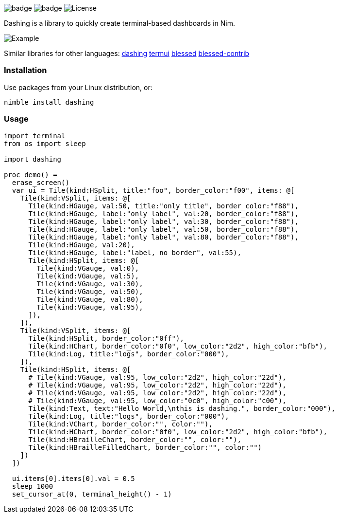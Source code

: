 
image:https://img.shields.io/badge/status-alpha-orange.svg[badge]
image:https://img.shields.io/badge/version-NONE-orange.svg[badge]
image:https://img.shields.io/badge/License-LGPL%20v3-blue.svg[License]

Dashing is a library to quickly create terminal-based dashboards in Nim.

image:https://raw.githubusercontent.com/FedericoCeratto/dashing/gh-pages/tty.gif[Example]

Similar libraries for other languages: https://github.com/FedericoCeratto/dashing[dashing] https://github.com/gizak/termui[termui] https://github.com/chjj/blessed[blessed] https://github.com/yaronn/blessed-contrib[blessed-contrib]

=== Installation

Use packages from your Linux distribution, or:

[source,bash]
----
nimble install dashing
----

=== Usage

[source,nim]
----
import terminal
from os import sleep

import dashing

proc demo() =
  erase_screen()
  var ui = Tile(kind:HSplit, title:"foo", border_color:"f00", items: @[
    Tile(kind:VSplit, items: @[
      Tile(kind:HGauge, val:50, title:"only title", border_color:"f88"),
      Tile(kind:HGauge, label:"only label", val:20, border_color:"f88"),
      Tile(kind:HGauge, label:"only label", val:30, border_color:"f88"),
      Tile(kind:HGauge, label:"only label", val:50, border_color:"f88"),
      Tile(kind:HGauge, label:"only label", val:80, border_color:"f88"),
      Tile(kind:HGauge, val:20),
      Tile(kind:HGauge, label:"label, no border", val:55),
      Tile(kind:HSplit, items: @[
        Tile(kind:VGauge, val:0),
        Tile(kind:VGauge, val:5),
        Tile(kind:VGauge, val:30),
        Tile(kind:VGauge, val:50),
        Tile(kind:VGauge, val:80),
        Tile(kind:VGauge, val:95),
      ]),
    ]),
    Tile(kind:VSplit, items: @[
      Tile(kind:HSplit, border_color:"0ff"),
      Tile(kind:HChart, border_color:"0f0", low_color:"2d2", high_color:"bfb"),
      Tile(kind:Log, title:"logs", border_color:"000"),
    ]),
    Tile(kind:HSplit, items: @[
      # Tile(kind:VGauge, val:95, low_color:"2d2", high_color:"22d"),
      # Tile(kind:VGauge, val:95, low_color:"2d2", high_color:"22d"),
      # Tile(kind:VGauge, val:95, low_color:"2d2", high_color:"22d"),
      # Tile(kind:VGauge, val:95, low_color:"0c0", high_color:"c00"),
      Tile(kind:Text, text:"Hello World,\nthis is dashing.", border_color:"000"),
      Tile(kind:Log, title:"logs", border_color:"000"),
      Tile(kind:VChart, border_color:"", color:""),
      Tile(kind:HChart, border_color:"0f0", low_color:"2d2", high_color:"bfb"),
      Tile(kind:HBrailleChart, border_color:"", color:""),
      Tile(kind:HBrailleFilledChart, border_color:"", color:"")
    ])
  ])

  ui.items[0].items[0].val = 0.5
  sleep 1000
  set_cursor_at(0, terminal_height() - 1)
----

